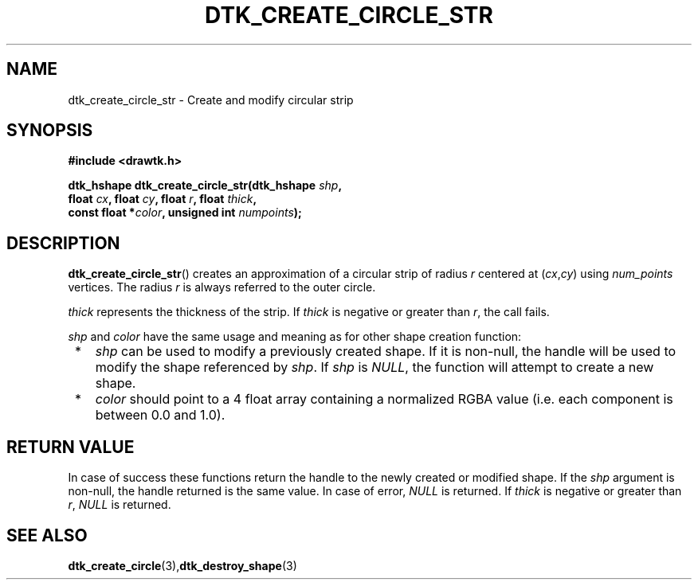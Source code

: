 .\"Copyright 2010-2012 (c) EPFL
.TH DTK_CREATE_CIRCLE_STR 3 2012 "EPFL" "Draw Toolkit manual"
.SH NAME
dtk_create_circle_str - Create and modify circular strip
.SH SYNOPSIS
.LP
.B #include <drawtk.h>
.sp
.BI "dtk_hshape dtk_create_circle_str(dtk_hshape " shp ","
.br
.BI "                float " cx ", float " cy ", float " r ", float " thick ","
.br
.BI "                const float *" color ", unsigned int " numpoints ");"
.br
.SH DESCRIPTION
.LP
\fBdtk_create_circle_str\fP() creates an approximation of a circular strip of radius
\fIr\fP centered at (\fIcx\fP,\fIcy\fP) using \fInum_points\fP vertices. The
radius \fIr\fP is always referred to the outer circle. 
.LP
\fIthick\fP represents the thickness of the strip. If \fIthick\fP is negative
or greater than \fIr\fP, the call fails.
.LP
\fIshp\fP and \fIcolor\fP have the same usage and meaning as for
other shape creation function:
.IP " *" 3
\fIshp\fP can be used to modify a previously created shape. If it is non-null,
the handle will be used to modify the shape referenced by \fIshp\fP.  If
\fIshp\fP is \fINULL\fP, the function will attempt to create a new shape.
.LP
.IP " *" 3
\fIcolor\fP should point to a 4 float array containing a normalized RGBA value
(i.e. each component is between 0.0 and 1.0).
.SH "RETURN VALUE"
.LP
In case of success these functions return the handle to the newly created or
modified shape. If the \fIshp\fP argument is non-null, the handle returned is
the same value. In case of error, \fINULL\fP is returned. If \fIthick\fP is
negative or greater than \fIr\fP, \fINULL\fP is returned.
.SH "SEE ALSO"
.BR dtk_create_circle (3), dtk_destroy_shape (3)


